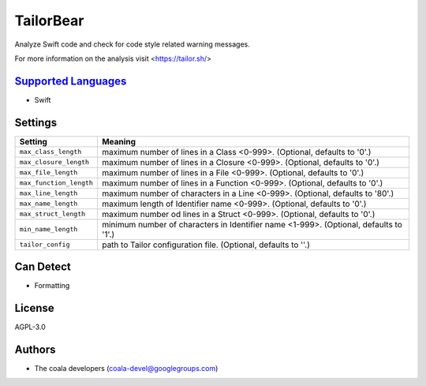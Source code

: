 **TailorBear**
==============

Analyze Swift code and check for code style related
warning messages.

For more information on the analysis visit <https://tailor.sh/>

`Supported Languages <../README.rst>`_
-----

* Swift

Settings
--------

+--------------------------+------------------------------------------------------------+
| Setting                  |  Meaning                                                   |
+==========================+============================================================+
|                          |                                                            |
| ``max_class_length``     | maximum number of lines in a Class <0-999>. (Optional,     |
|                          | defaults to '0'.)                                          |
|                          |                                                            |
+--------------------------+------------------------------------------------------------+
|                          |                                                            |
| ``max_closure_length``   | maximum number of lines in a Closure <0-999>. (Optional,   |
|                          | defaults to '0'.)                                          |
|                          |                                                            |
+--------------------------+------------------------------------------------------------+
|                          |                                                            |
| ``max_file_length``      | maximum number of lines in a File <0-999>. (Optional,      |
|                          | defaults to '0'.)                                          |
|                          |                                                            |
+--------------------------+------------------------------------------------------------+
|                          |                                                            |
| ``max_function_length``  | maximum number of lines in a Function <0-999>. (Optional,  |
|                          | defaults to '0'.)                                          |
|                          |                                                            |
+--------------------------+------------------------------------------------------------+
|                          |                                                            |
| ``max_line_length``      | maximum number of characters in a Line <0-999>. (Optional, |
|                          | defaults to '80'.)                                         |
|                          |                                                            |
+--------------------------+------------------------------------------------------------+
|                          |                                                            |
| ``max_name_length``      | maximum length of Identifier name <0-999>. (Optional,      |
|                          | defaults to '0'.)                                          |
|                          |                                                            |
+--------------------------+------------------------------------------------------------+
|                          |                                                            |
| ``max_struct_length``    | maximum number od lines in a Struct <0-999>. (Optional,    |
|                          | defaults to '0'.)                                          |
|                          |                                                            |
+--------------------------+------------------------------------------------------------+
|                          |                                                            |
| ``min_name_length``      | minimum number of characters in Identifier name <1-999>.   |
|                          | (Optional, defaults to '1'.)                               |
|                          |                                                            |
+--------------------------+------------------------------------------------------------+
|                          |                                                            |
| ``tailor_config``        | path to Tailor configuration file. (Optional, defaults to  |
|                          | ''.)                                                       |
|                          |                                                            |
+--------------------------+------------------------------------------------------------+


Can Detect
----------

* Formatting

License
-------

AGPL-3.0

Authors
-------

* The coala developers (coala-devel@googlegroups.com)
